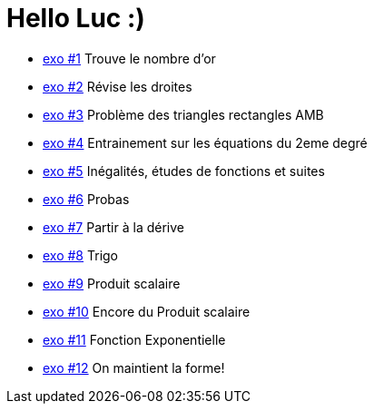 # Hello Luc :)

* link:Pages/Exo1.md[exo #1] Trouve le nombre d'or
* link:Pages/Exo2.md[exo #2] Révise les droites
* link:Pages/Exo3.md[exo #3] Problème des triangles rectangles AMB
* link:Pages/Exo4.md[exo #4] Entrainement sur les équations du 2eme degré
* link:Pages/Exo5.md[exo #5] Inégalités, études de fonctions et suites
* link:Pages/Exo6.md[exo #6] Probas
* link:Pages/Exo7.md[exo #7] Partir à la dérive
* link:Pages/Exo8.md[exo #8] Trigo
* link:Pages/Exo9.md[exo #9] Produit scalaire
* link:Pages/Exo10.md[exo #10] Encore du Produit scalaire
* link:Pages/Exo11.md[exo #11] Fonction Exponentielle 
* link:Pages/Exo12.md[exo #12] On maintient la forme!
